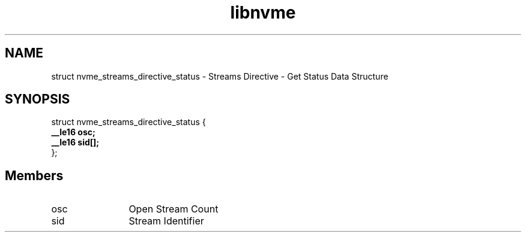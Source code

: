.TH "libnvme" 9 "struct nvme_streams_directive_status" "November 2024" "API Manual" LINUX
.SH NAME
struct nvme_streams_directive_status \- Streams Directive - Get Status Data Structure
.SH SYNOPSIS
struct nvme_streams_directive_status {
.br
.BI "    __le16 osc;"
.br
.BI "    __le16 sid[];"
.br
.BI "
};
.br

.SH Members
.IP "osc" 12
Open Stream Count
.IP "sid" 12
Stream Identifier
